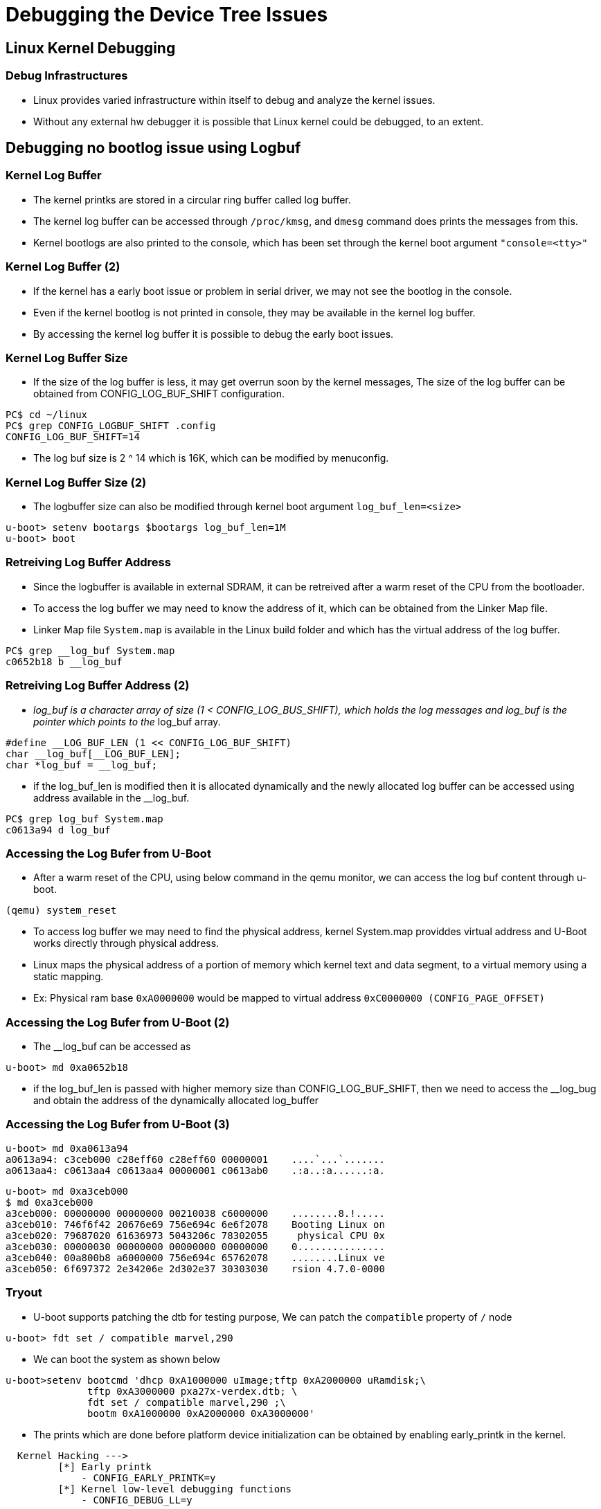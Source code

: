 = Debugging the Device Tree Issues

== Linux Kernel Debugging

=== Debug Infrastructures

* Linux provides varied infrastructure within itself to debug and
  analyze the kernel issues.

* Without any external hw debugger it is possible that Linux kernel
  could be debugged, to an extent.

== Debugging no bootlog issue using Logbuf

=== Kernel Log Buffer

* The kernel printks are stored in a circular ring buffer called log
  buffer.

* The kernel log buffer can be accessed through `/proc/kmsg`, and
  `dmesg` command does prints the messages from this.

* Kernel bootlogs are also printed to the console, which has been set
  through the kernel boot argument `"console=<tty>"`

=== Kernel Log Buffer (2)

* If the kernel has a early boot issue or problem in serial driver, we
  may not see the bootlog in the console.

* Even if the kernel bootlog is not printed in console, they may be
  available in the kernel log buffer.

* By accessing the kernel log buffer it is possible to debug the early
  boot issues.

=== Kernel Log Buffer Size

* If the size of the log buffer is less, it may get overrun soon by
  the kernel messages, The size of the log buffer can be obtained from
  CONFIG_LOG_BUF_SHIFT configuration.

-----
PC$ cd ~/linux
PC$ grep CONFIG_LOGBUF_SHIFT .config
CONFIG_LOG_BUF_SHIFT=14
-----

* The log buf size is 2 ^ 14 which is 16K, which can be modified by
  menuconfig.

=== Kernel Log Buffer Size (2)

* The logbuffer size can also be modified through kernel boot argument
  `log_buf_len=<size>`

-----
u-boot> setenv bootargs $bootargs log_buf_len=1M
u-boot> boot
-----

=== Retreiving Log Buffer Address

* Since the logbuffer is available in external SDRAM, it can be
  retreived after a warm reset of the CPU from the bootloader.

* To access the log buffer we may need to know the address of it,
  which can be obtained from the Linker Map file.

* Linker Map file `System.map` is available in the Linux build folder
  and which has the virtual address of the log buffer.

------
PC$ grep __log_buf System.map
c0652b18 b __log_buf
------

=== Retreiving Log Buffer Address (2)
    
* __log_buf is a character array of size (1 < CONFIG_LOG_BUS_SHIFT),
  which holds the log messages and log_buf is the pointer which
  points to the __log_buf array.

----
#define __LOG_BUF_LEN (1 << CONFIG_LOG_BUF_SHIFT)
char __log_buf[__LOG_BUF_LEN];
char *log_buf = __log_buf;
----

* if the log_buf_len is modified then it is allocated dynamically and
  the newly allocated log buffer can be accessed using address
  available in the __log_buf.

------
PC$ grep log_buf System.map
c0613a94 d log_buf
------

=== Accessing the Log Bufer from U-Boot

* After a warm reset of the CPU, using below command in the qemu
  monitor, we can access the log buf content through u-boot.

-----
(qemu) system_reset
-----

* To access log buffer we may need to find the physical address,
  kernel System.map providdes virtual address and U-Boot works
  directly through physical address.

* Linux maps the physical address of a portion of memory which kernel
  text and data segment, to a virtual memory using a static mapping.

* Ex: Physical ram base `0xA0000000` would be mapped to virtual address
  `0xC0000000 (CONFIG_PAGE_OFFSET)`

=== Accessing the Log Bufer from U-Boot (2)

* The __log_buf can be accessed as
  
----
u-boot> md 0xa0652b18
----

* if the log_buf_len is passed with higher memory size than
  CONFIG_LOG_BUF_SHIFT, then we need to access the __log_bug and
  obtain the address of the dynamically allocated log_buffer

=== Accessing the Log Bufer from U-Boot (3)

----
u-boot> md 0xa0613a94
a0613a94: c3ceb000 c28eff60 c28eff60 00000001    ....`...`.......
a0613aa4: c0613aa4 c0613aa4 00000001 c0613ab0    .:a..:a......:a.
----

----
u-boot> md 0xa3ceb000
$ md 0xa3ceb000
a3ceb000: 00000000 00000000 00210038 c6000000    ........8.!.....
a3ceb010: 746f6f42 20676e69 756e694c 6e6f2078    Booting Linux on
a3ceb020: 79687020 61636973 5043206c 78302055     physical CPU 0x
a3ceb030: 00000030 00000000 00000000 00000000    0...............
a3ceb040: 00a800b8 a6000000 756e694c 65762078    ........Linux ve
a3ceb050: 6f697372 2e34206e 2d302e37 30303030    rsion 4.7.0-0000
----

=== Tryout

* U-boot supports patching the dtb for testing purpose, We can patch
  the `compatible` property of `/` node

----
u-boot> fdt set / compatible marvel,290 
----

* We can boot the system as shown below

----
u-boot>setenv bootcmd 'dhcp 0xA1000000 uImage;tftp 0xA2000000 uRamdisk;\ 
	      tftp 0xA3000000 pxa27x-verdex.dtb; \
	      fdt set / compatible marvel,290 ;\
	      bootm 0xA1000000 0xA2000000 0xA3000000'
----

* The prints which are done before platform device initialization can
  be obtained by enabling early_printk in the kernel.

----
  Kernel Hacking --->
  	 [*] Early printk	 
  	     - CONFIG_EARLY_PRINTK=y
  	 [*] Kernel low-level debugging functions
  	     - CONFIG_DEBUG_LL=y
----

* We get error messages printed for unrecognized machine
 
----
Starting kernel ...


Error: unrecognized/unsupported device tree compatible list:
[ 'marvel,290' ]

Available machine support:



ID (hex)  NAME
ffffffff  Marvell PXA2xx (Device Tree Support)

Please check your kernel config and/or bootloader.

----

=== Debugging the Initcall Sequence

* To check whether initcall of module has happened and when it had
  happened, in kernel we can enable the initcall logging.

* In kernel boot argument if we add "initcall_debug", then kernel
  would print all the init modules in their invocation order.

* Boot the board and try 

-----
u-boot> setenv bootargs $bootargs initcall_debug log_buf_len=1M
u-boot> boot
-----

* In the Linux kernel you can check the initcall sequence by 

-----
Target$ dmesg | grep initcall
-----

=== Timed Printks 

* If we want to know the time of invocation of initcalls, we can
  enable timed printks which prints time along with the text.

* This feature has to be enabled in kernel configuration, by enabling
  CONFIG_PRINTK_TIME

----
  Kernel Hacking --->
  	 printk and dmesg options  --->
	 	[*] Show timing information on printks
----

* Which can be enabled or disabled using kernel boot argument as shown
  below

----
u-boot> setenv bootargs $bootargs printk.time=y
----

=== Enabling Debug Prints 

* In Linux kernel several debug prints from modules are disabled using
  conditional compilations, which can be enabled when kernel is
  compiled with DEBUG option in the required subsystem.

* Even through certain prints are enabled through compile time, it is
  possible to get it bypassed from printing, by changing boot-time
  flags when dynamic debugging is enabled.

* Most of the drivers use kernel's common debug api to print debug
  messages.
  - pr_xxx() which are used for printing in generic drivers
  - dev_xxx() which are used in drivers associated with devices

* We can enable kernel debug prints as below 

----
  Kernel Hacking --->
  	 [*] Kernel debugging
----

=== Debug Prints in Pinmux Subsystem

* We can enable debug print by enabling 

----
  Device Drivers ---> 
  	 Pin controllers ---> 
	     [*] Debug PINCTRL calls (CONFIG_DEBUG_PINCTRL)
----

* Which would print all the pinmux debug prints as shown below.

----
[    1.022128] pinctrl core: registered pin 45 (P45) on 40e00054.pinctrl
[    1.022145] pinctrl core: registered pin 46 (P46) on 40e00054.pinctrl
[    1.022162] pinctrl core: registered pin 47 (P47) on 40e00054.pinctrl

[    1.734010] pxa27x-pinctrl 40e00054.pinctrl: found group selector 104 for P111
[    1.734050] pxa27x-pinctrl 40e00054.pinctrl: request pin 32 (P32) for 41100000.mmc
[    1.734084] pxa27x-pinctrl 40e00054.pinctrl: set_mux(pin=32): af=2 dir=1
[    1.734117] pxa27x-pinctrl 40e00054.pinctrl: request pin 112 (P112) for 41100000.mmc
---- 

=== Dynamic Prints

* When debug is enabled at top level we would get lot if debug
  messages printed and it would be tough to search the required
  messages.

* Dynamic debugging allows to filter the debug prints for certain
  files and specific function in a file dynamically.

* We can enable the dynamic debugging support as 

----
  Kernel Hacking --->
  	 printk and dmesg options  --->
	 	[*] Enable dynamic printk() support
----

=== Dyn Debugging Queries

* The syntax for enabling or disabling dynamic prints is

----
<keyword> <argument> <operator><flags>
----

* Below example would enables debug printing in file x.c

----
file x.c +p
----

=== Dyn Debugging Queries

* Supported keywords are

  - `file`
  - `func`
  - `module`
  - `format`
  - `line`

* Arguments are string representing filename or function name or line
  number based on keyword.

=== Dyn Debugging Queries

* Operator allows to operate on the flags

  - `-` remove the given flags
  - `+` add the given flags
  - `=` set the flags to the given flags

=== Dyn Debugging Queries

* Supported flags are 

  - `p` enables the pr_debug() callsite.
  - `f` include the function name in the printed message
  - `l` include line number in the printed message
  - `m` include module name in the printed message
  - `t` include thread ID in messages not generated from interrupt context
  - `_` no flags are set. (Or'd with others on input)

=== Enabling Dyn Debugging in Boot 

* To enable dynamic debugging in bootup the debugging queries can be
  passed through kernel boot arguments

----
u-boot> setenv bootargs $bootargs dyndbg='\"file x.c +p\"'
----

=== Tryout

* Below would enabled the debug messages with line no, modules name
  and function name in the platform drivers

----
u-boot> setenv bootargs $bootargs dyndbg='\"file drivers/of/platform.c +plmf\"' log_buf_len=1M
----

----
 0.787864] platform:of_platform_bus_create:362: of_platform_bus_create() - skipping /cpus, no compatible prop
[    0.789376] platform:of_platform_bus_create:386:    create child: /pxabus/interrupt-controller@40d00000
[    0.789857] platform:of_platform_bus_create:386:    create child: /pxabus/gpio@40e00000
[    0.790546] platform:of_platform_bus_create:386:    create child: /pxabus/uart@40100000
[    0.790877] platform:of_platform_bus_create:386:    create child: /pxabus/uart@40200000
[    0.790931] platform:of_platform_bus_create:386:    create child: /pxabus/uart@40700000
[    0.790958] platform:of_platform_bus_create:386:    create child: /pxabus/uart@41100000
[    0.790982] platform:of_platform_bus_create:386:    create child: /pxabus/i2c@40301680
----

* Below command should disable the pinmux drivers related debug messages 

----
setenv bootargs $bootargs						\ 
       dyndbg='\"file drivers/pinctrl/pxa/pinctrl-pxa2xx.c -p \;\"' 	\
        dyndbg='\"file drivers/pinctrl/*.c -p \;\"'
----

=== Debugging through Sysfs

* The device and driver binding can be debugged using sysfs

* In `/sys/bus/platform/devices`, we can find whether the platform
  devices got populated.

----
$ ls /sys/bus/platform/devices/4000300.ethernet/
driver
----

=== Debugging through Sysfs (2)

* In `/sys/bus/platform/drivers`, we can find whether the platform
  drivers got loaded into kernel

----
$ ls /sys/bus/platform/drivers/smc91x/
4000300.ethernet/
----

* In devices folder, if find link to the driver or vice versa, we can
  conclude that the device and drivers are bound.

----
$ find -L /sys/bus/platform/devices -maxdepth 2 -name driver
----

=== Tryout

 * Enable driver for RTC and test it. 
 
=== Debugging through Debugfs

* Kernel provides debug filesystem using which it is possible that
  user can query frameworks and drivers

----
$ mount -t debugfs none /sys/kernel/debug
----

* To query any specific information from the drivers we can cat the
  files under driver folder.

=== Debugging through Debugfs (2)

* Below example shows querying the IO information from mmc subsystem

----
$ cat /sys/kernel/debug/mmc0/ios
clock:		0 Hz
vdd:		  0 (invalid)
bus mode:	  2 (push-pull)
chip select:	  0 (don't care)
power mode:	  0 (off)
bus width:	  0 (1 bits)
timing spec:	  0 (legacy)
signal voltage:	  0 (3.30 V)
driver type:	  0 (driver type B)
----

=== Debugging through Debugfs (3)

* Below example shows querying the pinmux map for the i2c controller.

----
$ cat /sys/kernel/debug/pinctrl pinctrl-maps | grep -n i2c
58:device 40301680.i2c
65:device 40301680.i2c
----

----
cat /sys/kernel/debug/pinctrl pinctrl-maps  

device 40301680.i2c
state default
type MUX_GROUP (2)
controlling device 40e00054.pinctrl
group P117
function SCL

device 40301680.i2c
state default
type MUX_GROUP (2)
controlling device 40e00054.pinctrl
group P118
function SDA
----

=== References

* More details on initcall debugging can be obtained from
  http://elinux.org/Initcall_Debug

* Details on using debug apis can be found in
  http://nairobi-embedded.org/printing_kernel_messages.html

* Details on using dynamic debugging is available in
  https://www.kernel.org/doc/Documentation/dynamic-debug-howto.txt
